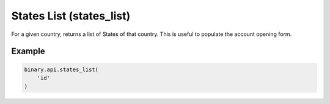 
States List (states_list)
==========================================================

For a given country, returns a list of States of that country. This is useful to populate the account opening form.




.. py:method:: states_list(states_list: str, passthrough: Optional[Any] = None, req_id: Optional[int] = None) -> int

   :param states_list: Client's 2-letter country code (obtained from `residence_list` call)
   :type states_list: str
   :param passthrough: [Optional] Used to pass data through the websocket, which may be retrieved via the `echo_req` output field.
   :type passthrough: Optional[Any]
   :param req_id: [Optional] Used to map request to response.
   :type req_id: Optional[int]
   :returns: req_id
   :rtype: int


Example
"""""""

.. code-block:: python
  :name: binary.api.states_list

  binary.api.states_list(
      'id'
  )

.. seealso::
   * `Binary API Docs for states_list <https://developers.binary.com/api/#states_list>`_
    